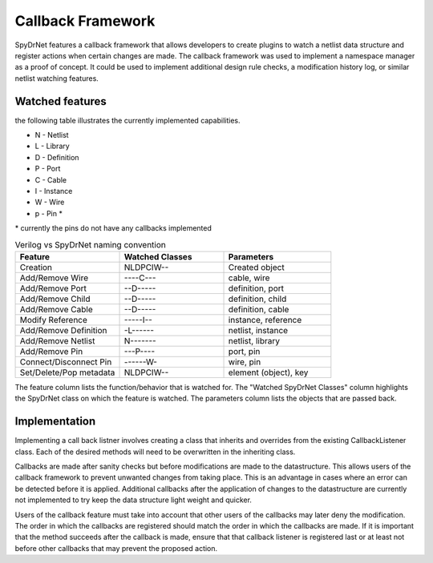 Callback Framework
##################

SpyDrNet features a callback framework that allows developers to create plugins to watch a netlist data structure and register actions when certain changes are made. The callback framework was used to implement a namespace manager as a proof of concept. It could be used to implement additional design rule checks, a modification history log, or similar netlist watching features.

Watched features
****************

the following table illustrates the currently implemented capabilities.


* N - Netlist
* L - Library
* D - Definition
* P - Port
* C - Cable
* I - Instance
* W - Wire
* p - Pin \*

\* currently the pins do not have any callbacks implemented

.. list-table:: Verilog vs SpyDrNet naming convention
   :widths: 33 33 34
   :header-rows: 1

   * - Feature
     - Watched Classes
     - Parameters
   * - Creation
     - NLDPCIW--
     - Created object
   * - Add/Remove Wire
     - ----C---
     - cable, wire
   * - Add/Remove Port
     - --D-----
     - definition, port
   * - Add/Remove Child
     - --D-----
     - definition, child
   * - Add/Remove Cable
     - --D-----
     - definition, cable
   * - Modify Reference
     - -----I--
     - instance, reference
   * - Add/Remove Definition
     - -L------
     - netlist, instance
   * - Add/Remove Netlist
     - N-------
     - netlist, library
   * - Add/Remove Pin
     - ---P----
     - port, pin
   * - Connect/Disconnect Pin
     - ------W-
     - wire, pin
   * - Set/Delete/Pop metadata
     - NLDPCIW--
     - element (object), key

The feature column lists the function/behavior that is watched for. The "Watched SpyDrNet Classes" column highlights the SpyDrNet class on which the feature is watched. The parameters column lists the objects that are passed back.

Implementation
**************

Implementing a call back listner involves creating a class that inherits and overrides from the existing CallbackListener class. Each of the desired methods will need to be overwritten in the inheriting class.

Callbacks are made after sanity checks but before modifications are made to the datastructure. This allows users of the callback framework to prevent unwanted changes from taking place. This is an advantage in cases where an error can be detected before it is applied. Additional callbacks after the application of changes to the datastructure are currently not implemented to try keep the data structure light weight and quicker.

Users of the callback feature must take into account that other users of the callbacks may later deny the modification. The order in which the callbacks are registered should match the order in which the callbacks are made. If it is important that the method succeeds after the callback is made, ensure that that callback listener is registered last or at least not before other callbacks that may prevent the proposed action.
